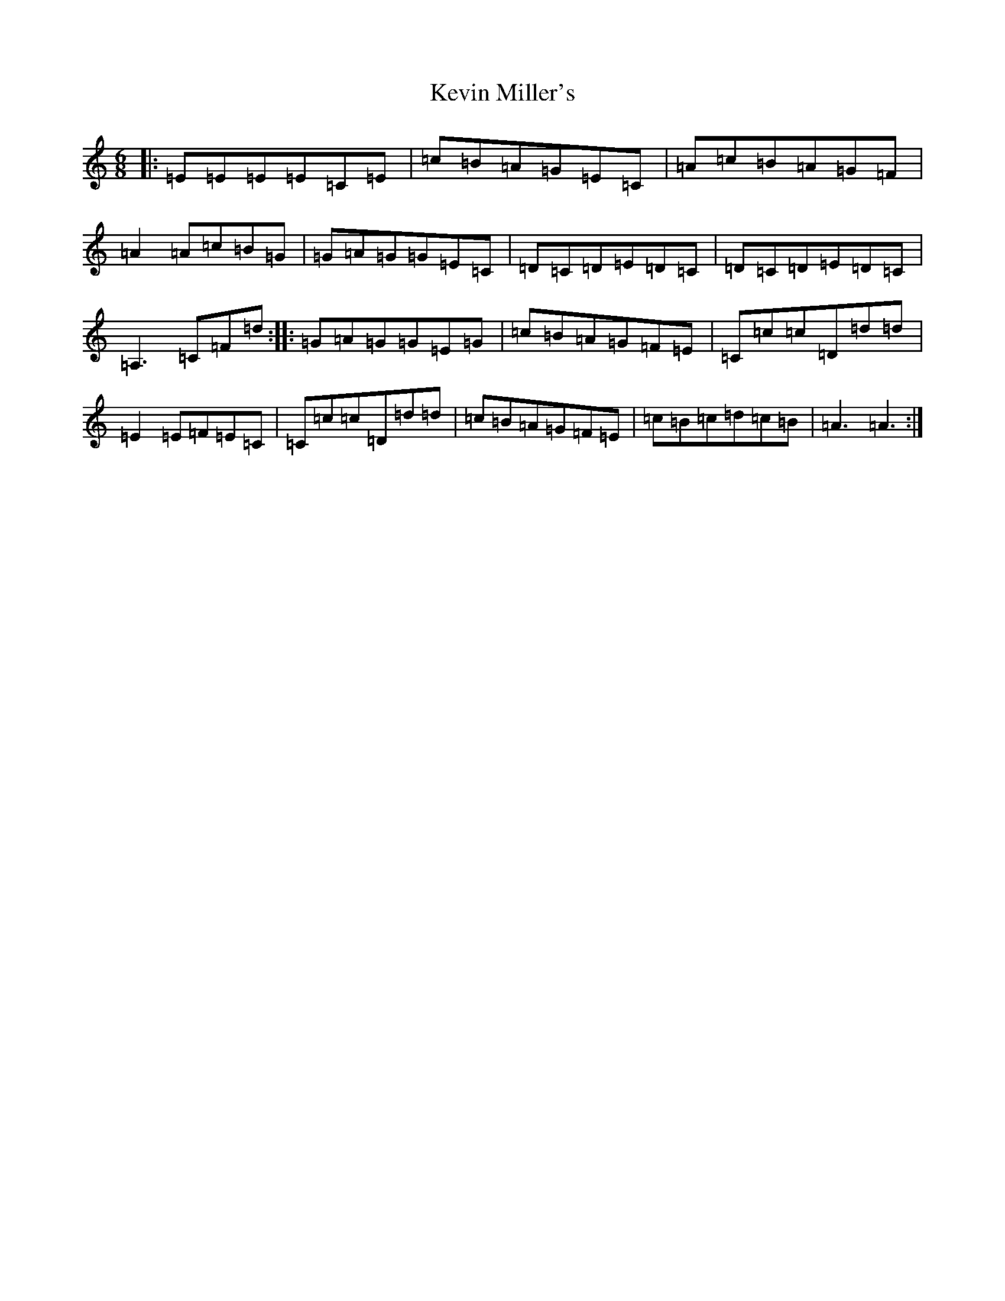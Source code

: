 X: 11332
T: Kevin Miller's
S: https://thesession.org/tunes/12343#setting20573
R: jig
M:6/8
L:1/8
K: C Major
|:=E=E=E=E=C=E|=c=B=A=G=E=C|=A=c=B=A=G=F|=A2=A=c=B=G|=G=A=G=G=E=C|=D=C=D=E=D=C|=D=C=D=E=D=C|=A,3=C=F=d:||:=G=A=G=G=E=G|=c=B=A=G=F=E|=C=c=c=D=d=d|=E2=E=F=E=C|=C=c=c=D=d=d|=c=B=A=G=F=E|=c=B=c=d=c=B|=A3=A3:|